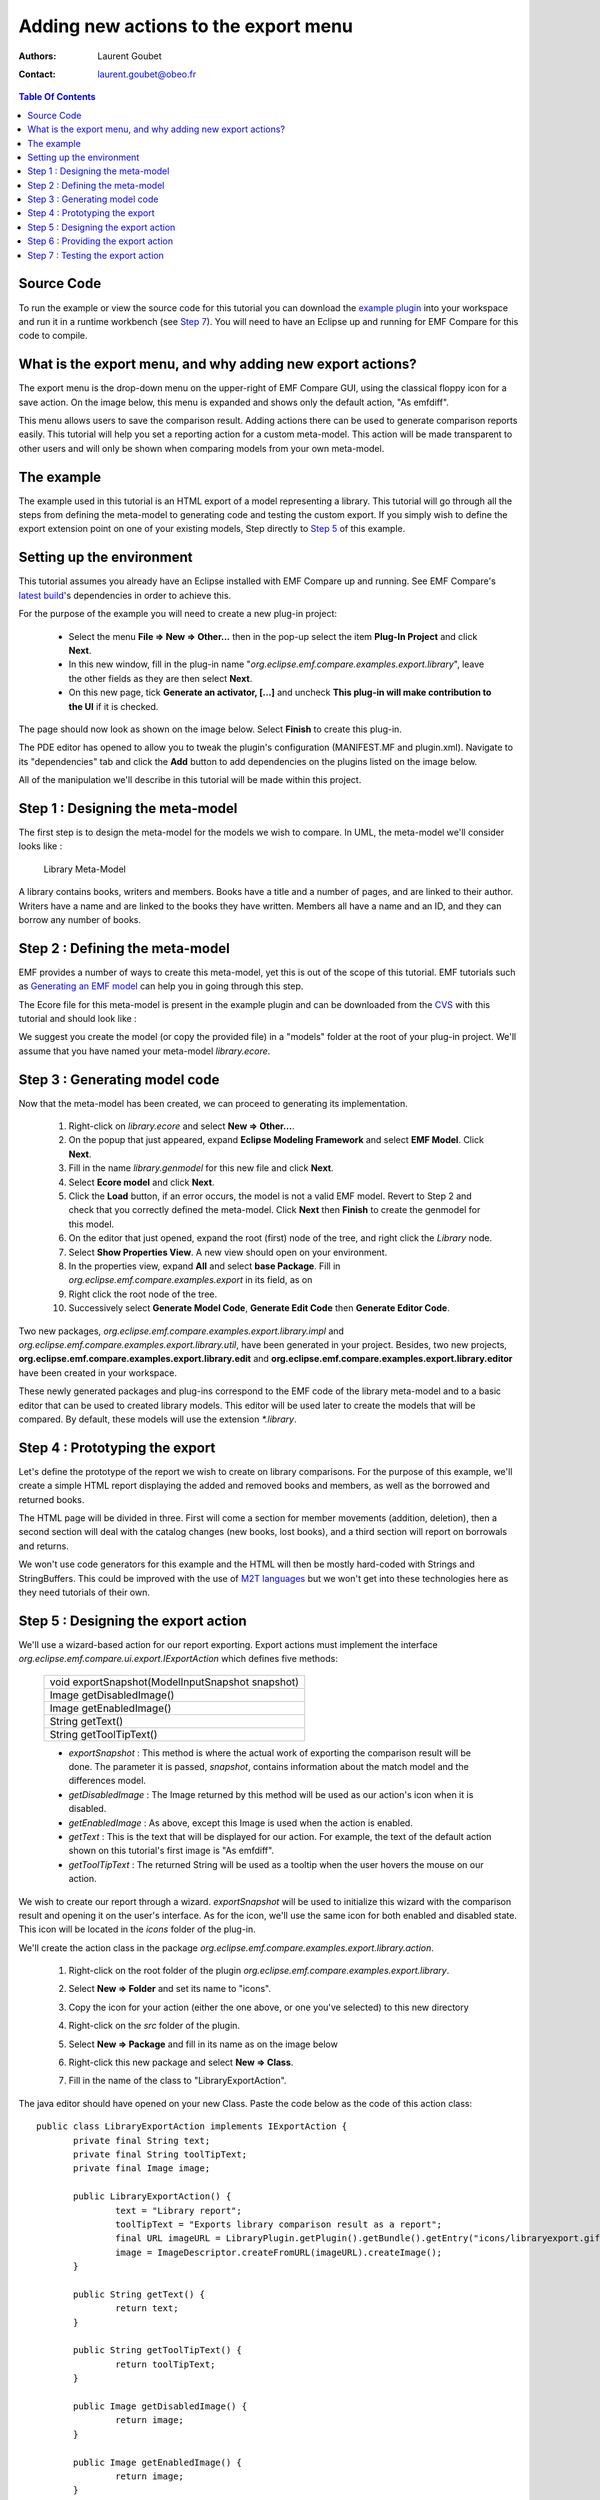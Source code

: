 =====================================
Adding new actions to the export menu
=====================================

:Authors: Laurent Goubet
:Contact: laurent.goubet@obeo.fr

.. contents:: Table Of Contents

Source Code
-----------

To run the example or view the source code for this tutorial you can download the `example plugin 
<http://dev.eclipse.org/viewcvs/index.cgi/org.eclipse.emf/org.eclipse.emf.compare/examples/org.eclipse.emf.compare.examples.export.library/?root=Modeling_Project>`_
into your workspace and run it in a runtime workbench (see `Step 7`_). You will need to have an Eclipse up and running for EMF Compare for this code 
to compile.

What is the export menu, and why adding new export actions?
-----------------------------------------------------------

The export menu is the drop-down menu on the upper-right of EMF Compare GUI, using the classical floppy icon for a save action. On the image below, this
menu is expanded and shows only the default action, "As emfdiff".

.. image:: ../images/ExportMenu.png

This menu allows users to save the comparison result. Adding actions there can be used to generate comparison reports easily. This tutorial will help
you set a reporting action for a custom meta-model. This action will be made transparent to other users and will only be shown when comparing models
from your own meta-model.

The example
-----------

The example used in this tutorial is an HTML export of a model representing a library. This tutorial will go through all the steps from defining
the meta-model to generating code and testing the custom export. If you simply wish to define the export extension point on one of your existing
models, Step directly to `Step 5`_ of this example.

Setting up the environment
--------------------------

This tutorial assumes you already have an Eclipse installed with EMF Compare up and running. See EMF Compare's `latest build 
<http://www.eclipse.org/modeling/emft/downloads/?project=compare>`_'s dependencies in order to achieve this.

For the purpose of the example you will need to create a new plug-in project:

 * Select the menu **File => New => Other...** then in the pop-up select the item **Plug-In Project** and click **Next**.
 * In this new window, fill in the plug-in name "*org.eclipse.emf.compare.examples.export.library*", leave the other fields as they are then select
   **Next**.
 * On this new page, tick **Generate an activator, [...]** and uncheck **This plug-in will make contribution to the UI** if it is checked.

The page should now look as shown on the image below. Select **Finish** to create this plug-in.

.. image:: ../images/PluginCreation.png

The PDE editor has opened to allow you to tweak the plugin's configuration (MANIFEST.MF and plugin.xml). Navigate to its "dependencies" tab and
click the **Add** button to add dependencies on the plugins listed on the image below.

.. image:: ../images/PDEEditor.png

All of the manipulation we'll describe in this tutorial will be made within this project.

Step 1 : Designing the meta-model
---------------------------------

The first step is to design the meta-model for the models we wish to compare. In UML, the meta-model we'll consider looks like :

.. figure:: ../images/LibraryModel.png

   Library Meta-Model

A library contains books, writers and members. Books have a title and a number of pages, and are linked to their author. Writers have a name and are 
linked to the books they have written. Members all have a name and an ID, and they can borrow any number of books.

Step 2 : Defining the meta-model
--------------------------------

EMF provides a number of ways to create this meta-model, yet this is out of the scope of this tutorial. EMF tutorials such as 
`Generating an EMF model <http://help.eclipse.org/help33/index.jsp?topic=/org.eclipse.emf.doc/tutorials/clibmod/clibmod.html>`_ can help you in 
going through this step.

The Ecore file for this meta-model is present in the example plugin and can be downloaded from the `CVS 
<http://dev.eclipse.org/viewcvs/index.cgi/org.eclipse.emf/org.eclipse.emf.compare/examples/org.eclipse.emf.compare.examples.export.library/model/library.ecore?revision=1.1&root=Modeling_Project>`_
with this tutorial and should look like :

.. image:: ../images/LibraryEcore.png

We suggest you create the model (or copy the provided file) in a "models" folder at the root of your plug-in project. We'll assume that you have
named your meta-model *library.ecore*.

Step 3 : Generating model code
------------------------------

Now that the meta-model has been created, we can proceed to generating its implementation.

 #) Right-click on *library.ecore* and select **New => Other...**.
 #) On the popup that just appeared, expand **Eclipse Modeling Framework** and select **EMF Model**. Click **Next**.
 #) Fill in the name *library.genmodel* for this new file and click **Next**.
 #) Select **Ecore model** and click **Next**.
 #) Click the **Load** button, if an error occurs, the model is not a valid EMF model. Revert to Step 2 and check that you correctly defined the
    meta-model. Click **Next** then **Finish** to create the genmodel for this model.
 #) On the editor that just opened, expand the root (first) node of the tree, and right click the *Library* node.
 #) Select **Show Properties View**. A new view should open on your environment.
 #) In the properties view, expand **All** and select **base Package**. Fill in *org.eclipse.emf.compare.examples.export* in its field, as on 
    |base package|
 #) Right click the root node of the tree.
 #) Successively select **Generate Model Code**, **Generate Edit Code** then **Generate Editor Code**.

.. |base package| image:: ../images/BasePackageProperty.png

Two new packages, *org.eclipse.emf.compare.examples.export.library.impl* and *org.eclipse.emf.compare.examples.export.library.util*, have been generated
in your project. Besides, two new projects, **org.eclipse.emf.compare.examples.export.library.edit** and 
**org.eclipse.emf.compare.examples.export.library.editor** have been created in your workspace.

These newly generated packages and plug-ins correspond to the EMF code of the library meta-model and to a basic editor that can be used to created
library models. This editor will be used later to create the models that will be compared. By default, these models will use the extension 
*\*.library*.

Step 4 : Prototyping the export
-------------------------------

Let's define the prototype of the report we wish to create on library comparisons. For the purpose of this example, we'll create a simple HTML report
displaying the added and removed books and members, as well as the borrowed and returned books.

The HTML page will be divided in three. First will come a section for member movements (addition, deletion), then a second section will deal with the
catalog changes (new books, lost books), and a third section will report on borrowals and returns.

.. image:: ../images/ReportPrototype.png

We won't use code generators for this example and the HTML will then be mostly hard-coded with Strings and StringBuffers. This could be improved with
the use of `M2T languages <http://www.eclipse.org/modeling/m2t/>`_ but we won't get into these technologies here as they need tutorials of their own.

_`Step 5` : Designing the export action
---------------------------------------

We'll use a wizard-based action for our report exporting. Export actions must implement the interface *org.eclipse.emf.compare.ui.export.IExportAction*
which defines five methods:

 +------------------------------------------------+
 |void exportSnapshot(ModelInputSnapshot snapshot)|
 +------------------------------------------------+
 |Image getDisabledImage()                        |
 +------------------------------------------------+
 |Image getEnabledImage()                         |
 +------------------------------------------------+
 |String getText()                                |
 +------------------------------------------------+
 |String getToolTipText()                         |
 +------------------------------------------------+

 * *exportSnapshot* : This method is where the actual work of exporting the comparison result will be done. The parameter it is passed, *snapshot*,
   contains information about the match model and the differences model.
 * *getDisabledImage* : The Image returned by this method will be used as our action's icon when it is disabled.
 * *getEnabledImage* : As above, except this Image is used when the action is enabled.
 * *getText* : This is the text that will be displayed for our action. For example, the text of the default action shown on this tutorial's first image
   is "As emfdiff".
 * *getToolTipText* : The returned String will be used as a tooltip when the user hovers the mouse on our action.

We wish to create our report through a wizard. *exportSnapshot* will be used to initialize this wizard with the comparison result and opening it on
the user's interface. As for the icon, we'll use the same icon |actionicon| for both enabled and disabled state. This icon will be located in the 
*icons* folder of the plug-in.

.. |actionicon| image:: ../images/ActionIcon.gif

We'll create the action class in the package *org.eclipse.emf.compare.examples.export.library.action*. 

 #) Right-click on the root folder of the plugin *org.eclipse.emf.compare.examples.export.library*.
 #) Select **New => Folder** and set its name to "icons".
 #) Copy the icon for your action (either the one above, or one you've selected) to this new directory
 #) Right-click on the *src* folder of the plugin.
 #) | Select **New => Package** and fill in its name as on the image below
    | |NewPackage|
 #) Right-click this new package and select **New => Class**.
 #) Fill in the name of the class to "LibraryExportAction".

.. |NewPackage| image:: ../images/NewPackage.png

The java editor should have opened on your new Class. Paste the code below as the code of this action class::

 public class LibraryExportAction implements IExportAction {
	private final String text;
	private final String toolTipText;
	private final Image image;
	
	public LibraryExportAction() {
		text = "Library report";
		toolTipText = "Exports library comparison result as a report";
		final URL imageURL = LibraryPlugin.getPlugin().getBundle().getEntry("icons/libraryexport.gif");
		image = ImageDescriptor.createFromURL(imageURL).createImage();
	}
	
	public String getText() {
		return text; 
	}

	public String getToolTipText() {
		return toolTipText;
	}

	public Image getDisabledImage() {
		return image;
	}

	public Image getEnabledImage() {
		return image;
	}

	public void exportSnapshot(ModelInputSnapshot snapshot) {
		final LibraryExportWizard wizard = new LibraryExportWizard();
		final IWorkbench workbench = PlatformUI.getWorkbench();
		
		wizard.init(workbench, snapshot);
		final WizardDialog dialog = new WizardDialog(workbench.getActiveWorkbenchWindow().getShell(), wizard);
		dialog.open();
	}
 }

All needed variables are initialized within the default constructor with static values :
 * **text** will hold the text displayed as the action's "name".
 * **toolTipText** will be shown as the tool tip when hovering the mouse over the action.
 * **image** is statically created from the image "*libraryexport.gif*" in the "*icons*" folder and will be used as the action's icon.

The method *exportSnapshot* is implemented by creating a custom wizard and passing it the snapshot via its *init* method. We need to create this
wizard : repeat the steps above to create a package named "org.eclipse.emf.compare.examples.export.library.wizard" alongside the "\*.action" one.
Once done, copy the two classes `LibraryExportWizard 
<http://dev.eclipse.org/viewcvs/index.cgi/org.eclipse.emf/org.eclipse.emf.compare/examples/org.eclipse.emf.compare.examples.export.library/src/org/eclipse/emf/compare/examples/export/library/wizard/LibraryExportWizard.java?revision=1.1&root=Modeling_Project>`_
and `LibraryExportWizardPage 
<http://dev.eclipse.org/viewcvs/index.cgi/org.eclipse.emf/org.eclipse.emf.compare/examples/org.eclipse.emf.compare.examples.export.library/src/org/eclipse/emf/compare/examples/export/library/wizard/LibraryExportWizardPage.java?revision=1.1&root=Modeling_Project>`_
within this new package.

**LibraryExportWizardPage** is the page that will be displayed by the wizard. It allows us to define our own validation rules::

 protected boolean validatePage() {
	boolean result = super.validatePage();
	if (result) {
		final String fileName = getFileName();
		if (fileName.endsWith(".html")) {
			setErrorMessage(null);
			return true;
		}
		setErrorMessage("File name must end in '.html'");
		return false;
	}
	// This will return false
	return result;
 }

Our page will then be valid if and only if the file the user has chosen ends with the extension "\*.html". The wizard will output an error message
and prevent file creation otherwise.

**LibraryExportWizard** is the core of our export action. This wizard will take care of creating the result file and generating the HTML code within 
it. Let's take a more detailed look at its methods of interest.

 * *performFinish* : This is the method that will be called by Eclipse when the user clicks on **Finish** on a valid page of our wizard. This is where
   we create the buffer in which the HTML code will be generated. It delegates the generation to several private methods that are used to generate 
   sections of the HTML page.
 * *generateCSS* : This method will be called to create a basic CSS style for our HTML page. Tweak this to modify the colors, background, foreground,
   ... of the result.
 * *generateXXXTable* : These are the methods used to generate the six HTML tables of our report. Let's detail *generateReturnedTable* which is used
   to generate the HTML table displaying to the user the books that have been returned::

    private String generateReturnedTable() {
    	String returnedBooks = new String();
    	final TreeIterator<EObject> iterator = input.getDiff().eAllContents();
    	while (iterator.hasNext()) {
    		final EObject next = iterator.next();
    		if (next instanceof RemoveReferenceValue) {
    			final EReference target = ((RemoveReferenceValue)next).getReference();
    			if (target.getFeatureID() == LibraryPackage.MEMBER__BORROWED_BOOKS) {
    				// We need to create the table headers
    				if (returnedBooks.length() == 0) {
    					returnedBooks += "<table><tr>";
    					returnedBooks += "<td class=\"header\" colspan=\"2\">Returned Books</td></tr>";
    					returnedBooks += "<tr><td class=\"header\">Title</td><td class=\"header\">Member</td></tr>";
    				}
    				final Book returned = (Book)((RemoveReferenceValue)next).getRightRemovedTarget();
    				final Member member = (Member)((RemoveReferenceValue)next).getRightElement();
    				returnedBooks += "<tr><td>";
    				returnedBooks += returned.getTitle();
    				returnedBooks += "</td><td>";
    				returnedBooks += member.getName();
    				returnedBooks += "</td></tr>";
    			}
    		}
    	}
    	// Closes the table if we found returned books
    	if (returnedBooks.length() > 0)
    		returnedBooks += "</table>";
    	return returnedBooks;
    }

   What does this code do? It iterates over the whole differences model (*input.getDiff().eAllContents()* creates an iterator over direct and
   indirect children of the DiffModel) and searches for elements corresponding to removed references (*RemoveReferenceValue*). For each of these
   removals, we'll check that the target reference is **borrowedBooks** of the class "Member". When we find such a reference, we'll create an
   HTML table containing the title of the returned book and the name of the member that had borrowed it.

Now that we have both defined the classes backing up our export action and the model's code, we can set the extension point to provide EMF Compare
with our report action.

Step 6 : Providing the export action
------------------------------------

Export actions can be added through the extension point *org.eclipse.emf.compare.ui.export*. This extension point accepts three parameters, two of 
which being mandatory. **id** is the unique identifier of your extension, **class** is the fully qualified name of the action class implementing
*org.eclipse.emf.compare.ui.export.IExportAction*. The third -and optional- parameter is the file extension on which this export action will be 
enabled. We've prepared all of the required classes in the above steps; let us now configure this extension point:

 #) Double-click on the file **META-INF/MANIFEST.MF** of the *org.eclipse.emf.compare.examples.export.library* plugin.
 #) | Select the **extensions** tab
    | |extensiontab|
 #) Click on **Add**, select the extension point *org.eclipse.emf.compare.ui.export* and click **Finish**.
 #) On the right part of the editor now appear three fields labeled *ID*, *class* and *fileExtension* corresponding to the parameters described
    above.
 #) Fill in the ID with a unique identifier (leaving it as-is should be enough).
 #) Click on **Browse...** and enter the name of the action Class "*LibraryExportAction*"; select it on the lower part and click **OK**.
 #) Set the fileExtension to be *library*. The tab should now look like |exportextension|

.. |extensiontab| image:: ../images/ExtensionTab.png
.. |exportextension| image:: ../images/ExportExtension.png

That's it! Your export action will now be automatically added to the export menu of EMF Compare's GUI for each "library" file comparison.

_`Step 7` : Testing the export action
-------------------------------------

You will need to launch a runtime workbench to test your action. Expand the menu **Run** and select **Open Run Dialog...**, double click "Eclipse
Application" and click **Run**.

A new, empty workbench should have opened. Select **New => Other... => Plugin Project** and name this project "library.test". Click **Finish** to 
create the project we'll use to test all of the code we prepared earlier.

 #) Right-click on the project and select **New => Other...**.
 #) Expand **Example EMF Model Creation Wizard**.
 #) You should see an element **Library Model** in this category. Select it and click **Next**.
 #) Name your library model *v1.library* and click **Next**.
 #) This page prompts you for the *Model Object*, select **Library** and click **Finish**.

You can now create the first version of the library model. Create some Writers, Members and Books, set some borrowals, then copy/paste your model,
naming the new one *v2.library* and make modifications to this new version (you can also commit the model on SVN/CVS, the goal of this operation is
to have the first version saved somewhere while still modifying another version of it).

If you used the meta-model provided in Step 2 for the generation, the `samples folder
<http://dev.eclipse.org/viewcvs/index.cgi/org.eclipse.emf/org.eclipse.emf.compare/examples/org.eclipse.emf.compare.examples.export.library/model/samples/?root=Modeling_Project>`_
of the CVS contains two versions of a sample library.

You now need to tell EMF Compare that library files should be compared as models. See the `EMF Compare FAQ 
<http://wiki.eclipse.org/EMF_Compare_FAQ#Which_files_should_be_compared_via_EMF_Compare_.3F>`_ to achieve this. 

You can now launch a comparison of your libraries by selecting both models, then selecting **Compare With => Each Other** as shown below

.. image:: ../images/ComparisonLaunch.png

You should now be looking at the comparison result of your two models through EMF Compare's GUI. Expanding the export menu should display the **library
report** action as shown below. This action will not be displayed to the user when comparing files of an extension distinct from *\*.library*.

.. image:: ../images/LibraryReportAction.png

Selecting this action will make the new file wizard pop up with **result.html** as the default name for the result. Select the folder where you wish
the report created, then click **Finish**. The file has now been created in the selected folder. Double click on it to see the report about this 
particular comparison. If you have used the two library models provided in the zip file above, the report looks like :

.. image:: ../images/Result.png

You are now ready to customize this sample report, or to define your own!

